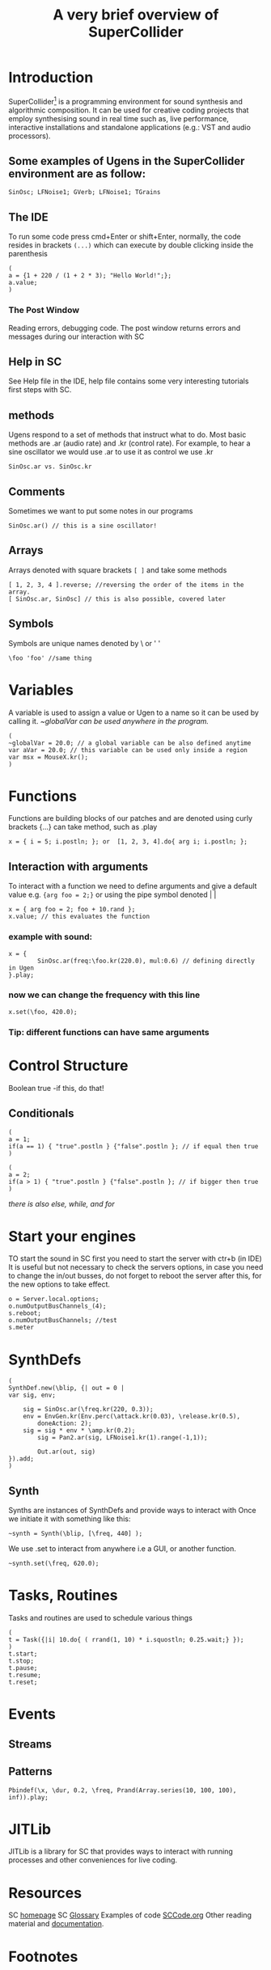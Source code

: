 #+TITLE: A very brief overview of SuperCollider
#+OPTIONS: toc:nil
* Introduction
SuperCollider[fn:1] is a programming environment for sound synthesis and algorithmic composition.
It can be used for creative coding projects that employ synthesising sound in
real time such as, live performance, interactive installations
and standalone applications (e.g.: VST and audio processors).

** Some examples of Ugens in the SuperCollider environment are as follow:
#+BEGIN_SRC sclang
SinOsc; LFNoise1; GVerb; LFNoise1; TGrains
#+END_SRC
** The IDE
To run some code press cmd+Enter or shift+Enter,
normally, the code resides in brackets =(...)= which can execute
by double clicking inside the parenthesis
#+BEGIN_SRC sclang
(
a = {1 + 220 / (1 + 2 * 3); "Hello World!";};
a.value;
)
#+END_SRC

*** The Post Window
Reading errors, debugging code. The post window returns errors
and messages during our interaction with SC
** Help in SC
See Help file in the IDE, help file contains some very interesting tutorials
first steps with SC.
** methods
Ugens respond to a set of methods that instruct what to do. Most basic methods are .ar (audio rate) and .kr (control rate).
For example, to hear a sine oscillator we would use .ar to use it as control we use .kr
#+BEGIN_SRC sclang
SinOsc.ar vs. SinOsc.kr
#+END_SRC
** Comments
Sometimes we want to put some notes in our programs
#+BEGIN_SRC sclang
SinOsc.ar() // this is a sine oscillator!
#+END_SRC
** Arrays
Arrays denoted with square brackets =[ ]= and take some methods
#+BEGIN_SRC sclang
[ 1, 2, 3, 4 ].reverse; //reversing the order of the items in the array.
[ SinOsc.ar, SinOsc] // this is also possible, covered later
#+END_SRC
** Symbols
Symbols are unique names denoted by \ or ' '
#+BEGIN_SRC sclang
\foo 'foo' //same thing
#+END_SRC
* Variables
A variable is used to assign a value or Ugen to a name so it can be used by calling it.
/~globalVar can be used anywhere in the program./
#+BEGIN_SRC sclang
(
~globalVar = 20.0; // a global variable can be also defined anytime
var aVar = 20.0; // this variable can be used only inside a region
var msx = MouseX.kr();
)
#+END_SRC
* Functions
Functions are building blocks of our patches and are denoted using
curly brackets {...} can take method, such as .play
#+BEGIN_SRC sclang
x = { i = 5; i.postln; }; or  [1, 2, 3, 4].do{ arg i; i.postln; };
#+END_SRC
** Interaction with arguments
To interact with a function we need to define arguments and give a default value e.g.
~{arg foo = 2;}~ or using the pipe symbol denoted | |
#+BEGIN_SRC sclang
x = { arg foo = 2; foo + 10.rand };
x.value; // this evaluates the function
#+END_SRC
*** example with sound:
#+BEGIN_SRC sclang
x = {
        SinOsc.ar(freq:\foo.kr(220.0), mul:0.6) // defining directly in Ugen
}.play;
#+END_SRC
*** now we can change the frequency with this line
#+BEGIN_SRC sclang
x.set(\foo, 420.0);
#+END_SRC
*** Tip: different functions can have same arguments
* Control Structure
Boolean true -if this, do that!
** Conditionals
#+BEGIN_SRC sclang
(
a = 1;
if(a == 1) { "true".postln } {"false".postln }; // if equal then true
)

(
a = 2;
if(a > 1) { "true".postln } {"false".postln }; // if bigger then true
)
#+END_SRC
/there is also else, while, and for/
* Start your engines
TO start the sound in SC first you need to start the server with ctr+b (in IDE)
It is useful but not necessary to check the servers options, in case you need to
change the in/out busses, do not forget to reboot the server after this, for
the new options to take effect.
#+BEGIN_SRC sclang
o = Server.local.options;
o.numOutputBusChannels_(4);
s.reboot;
o.numOutputBusChannels; //test
s.meter
#+END_SRC
* SynthDefs
#+BEGIN_SRC sclang
(
SynthDef.new(\blip, {| out = 0 |
var sig, env;

	sig = SinOsc.ar(\freq.kr(220, 0.3));
	env = EnvGen.kr(Env.perc(\attack.kr(0.03), \release.kr(0.5),
        doneAction: 2);
	sig = sig * env * \amp.kr(0.2);
        sig = Pan2.ar(sig, LFNoise1.kr(1).range(-1,1));

        Out.ar(out, sig)
}).add;
)
#+END_SRC
** Synth
Synths are instances of SynthDefs and provide ways to interact with
Once we initiate it with something like this:
#+begin_src sclang
~synth = Synth(\blip, [\freq, 440] );
#+end_src
We use .set to interact from anywhere i.e a GUI, or another function.
#+BEGIN_SRC sclang
~synth.set(\freq, 620.0);
#+END_SRC
* Tasks, Routines
Tasks and routines are used to schedule various things
#+BEGIN_SRC sclang
(
t = Task({|i| 10.do{ ( rrand(1, 10) * i.squostln; 0.25.wait;} });
)
t.start;
t.stop;
t.pause;
t.resume;
t.reset;
#+END_SRC
* Events
** Streams
** Patterns
#+BEGIN_SRC sclang
Pbindef(\x, \dur, 0.2, \freq, Prand(Array.series(10, 100, 100), inf)).play;
#+END_SRC
* JITLib
JITLib is a library for SC that provides ways
to interact with running processes and other conveniences for live coding.
* Resources
SC [[http://supercollider.github.io][homepage]]
SC [[http://doc.sccode.org/Guides/Glossary.html][Glossary]]
Examples of code [[http://sccode.org][SCCode.org]]
Other reading material and [[https://ccrma.stanford.edu/~ruviaro/texts/A_Gentle_Introduction_To_SuperCollider.pdf][documentation]].
* Footnotes
[fn:1][[http://supercollider.github.io][Download SuperCollider here.]]
* Credits
The SuperCollider [[http://supercollider.github.io/community/mailing-lists][community]].
Julian Rohrhuber for [[http://wertlos.org/~rohrhuber/][JITLib]].
